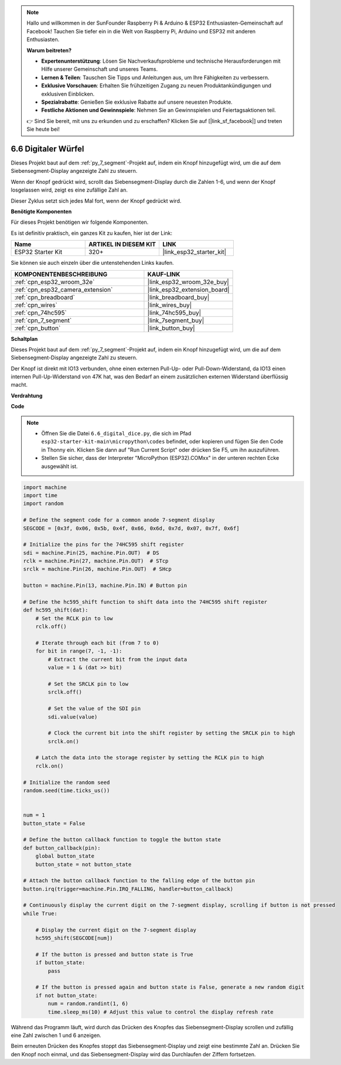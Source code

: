 .. note::

    Hallo und willkommen in der SunFounder Raspberry Pi & Arduino & ESP32 Enthusiasten-Gemeinschaft auf Facebook! Tauchen Sie tiefer ein in die Welt von Raspberry Pi, Arduino und ESP32 mit anderen Enthusiasten.

    **Warum beitreten?**

    - **Expertenunterstützung**: Lösen Sie Nachverkaufsprobleme und technische Herausforderungen mit Hilfe unserer Gemeinschaft und unseres Teams.
    - **Lernen & Teilen**: Tauschen Sie Tipps und Anleitungen aus, um Ihre Fähigkeiten zu verbessern.
    - **Exklusive Vorschauen**: Erhalten Sie frühzeitigen Zugang zu neuen Produktankündigungen und exklusiven Einblicken.
    - **Spezialrabatte**: Genießen Sie exklusive Rabatte auf unsere neuesten Produkte.
    - **Festliche Aktionen und Gewinnspiele**: Nehmen Sie an Gewinnspielen und Feiertagsaktionen teil.

    👉 Sind Sie bereit, mit uns zu erkunden und zu erschaffen? Klicken Sie auf [|link_sf_facebook|] und treten Sie heute bei!

.. _py_dice:

6.6 Digitaler Würfel
================================

Dieses Projekt baut auf dem :ref:`py_7_segment`-Projekt auf, indem ein Knopf hinzugefügt wird, um die auf dem Siebensegment-Display angezeigte Zahl zu steuern.

Wenn der Knopf gedrückt wird, scrollt das Siebensegment-Display durch die Zahlen 1-6, und wenn der Knopf losgelassen wird, zeigt es eine zufällige Zahl an.

Dieser Zyklus setzt sich jedes Mal fort, wenn der Knopf gedrückt wird.

**Benötigte Komponenten**

Für dieses Projekt benötigen wir folgende Komponenten.

Es ist definitiv praktisch, ein ganzes Kit zu kaufen, hier ist der Link:

.. list-table::
    :widths: 20 20 20
    :header-rows: 1

    *   - Name	
        - ARTIKEL IN DIESEM KIT
        - LINK
    *   - ESP32 Starter Kit
        - 320+
        - |link_esp32_starter_kit|

Sie können sie auch einzeln über die untenstehenden Links kaufen.

.. list-table::
    :widths: 30 20
    :header-rows: 1

    *   - KOMPONENTENBESCHREIBUNG
        - KAUF-LINK

    *   - :ref:`cpn_esp32_wroom_32e`
        - |link_esp32_wroom_32e_buy|
    *   - :ref:`cpn_esp32_camera_extension`
        - |link_esp32_extension_board|
    *   - :ref:`cpn_breadboard`
        - |link_breadboard_buy|
    *   - :ref:`cpn_wires`
        - |link_wires_buy|
    *   - :ref:`cpn_74hc595`
        - |link_74hc595_buy|
    *   - :ref:`cpn_7_segment`
        - |link_7segment_buy|
    *   - :ref:`cpn_button`
        - |link_button_buy|

**Schaltplan**

.. image:: ../../img/circuit/circuit_6.6_electronic_dice.png

Dieses Projekt baut auf dem :ref:`py_7_segment`-Projekt auf, indem ein Knopf hinzugefügt wird, um die auf dem Siebensegment-Display angezeigte Zahl zu steuern.

Der Knopf ist direkt mit IO13 verbunden, ohne einen externen Pull-Up- oder Pull-Down-Widerstand, da IO13 einen internen Pull-Up-Widerstand von 47K hat, was den Bedarf an einem zusätzlichen externen Widerstand überflüssig macht.


**Verdrahtung**

.. image:: ../../img/wiring/6.6_DICE_bb.png

**Code**

.. note::

    * Öffnen Sie die Datei ``6.6_digital_dice.py``, die sich im Pfad ``esp32-starter-kit-main\micropython\codes`` befindet, oder kopieren und fügen Sie den Code in Thonny ein. Klicken Sie dann auf "Run Current Script" oder drücken Sie F5, um ihn auszuführen.
    * Stellen Sie sicher, dass der Interpreter "MicroPython (ESP32).COMxx" in der unteren rechten Ecke ausgewählt ist. 

.. code-block:: python

    import machine
    import time
    import random

    # Define the segment code for a common anode 7-segment display
    SEGCODE = [0x3f, 0x06, 0x5b, 0x4f, 0x66, 0x6d, 0x7d, 0x07, 0x7f, 0x6f]

    # Initialize the pins for the 74HC595 shift register
    sdi = machine.Pin(25, machine.Pin.OUT)  # DS
    rclk = machine.Pin(27, machine.Pin.OUT)  # STcp
    srclk = machine.Pin(26, machine.Pin.OUT)  # SHcp

    button = machine.Pin(13, machine.Pin.IN) # Button pin

    # Define the hc595_shift function to shift data into the 74HC595 shift register
    def hc595_shift(dat):
        # Set the RCLK pin to low
        rclk.off()
        
        # Iterate through each bit (from 7 to 0)
        for bit in range(7, -1, -1):
            # Extract the current bit from the input data
            value = 1 & (dat >> bit)
            
            # Set the SRCLK pin to low
            srclk.off()
            
            # Set the value of the SDI pin
            sdi.value(value)
            
            # Clock the current bit into the shift register by setting the SRCLK pin to high
            srclk.on()
            
        # Latch the data into the storage register by setting the RCLK pin to high
        rclk.on()

    # Initialize the random seed
    random.seed(time.ticks_us())


    num = 1
    button_state = False

    # Define the button callback function to toggle the button state
    def button_callback(pin):
        global button_state
        button_state = not button_state

    # Attach the button callback function to the falling edge of the button pin
    button.irq(trigger=machine.Pin.IRQ_FALLING, handler=button_callback)

    # Continuously display the current digit on the 7-segment display, scrolling if button is not pressed
    while True:
        
        # Display the current digit on the 7-segment display
        hc595_shift(SEGCODE[num])
        
        # If the button is pressed and button state is True
        if button_state:
            pass

        # If the button is pressed again and button state is False, generate a new random digit
        if not button_state:
            num = random.randint(1, 6)
            time.sleep_ms(10) # Adjust this value to control the display refresh rate
        
Während das Programm läuft, wird durch das Drücken des Knopfes das Siebensegment-Display scrollen und zufällig eine Zahl zwischen 1 und 6 anzeigen.

Beim erneuten Drücken des Knopfes stoppt das Siebensegment-Display und zeigt eine bestimmte Zahl an. Drücken Sie den Knopf noch einmal, und das Siebensegment-Display wird das Durchlaufen der Ziffern fortsetzen.




